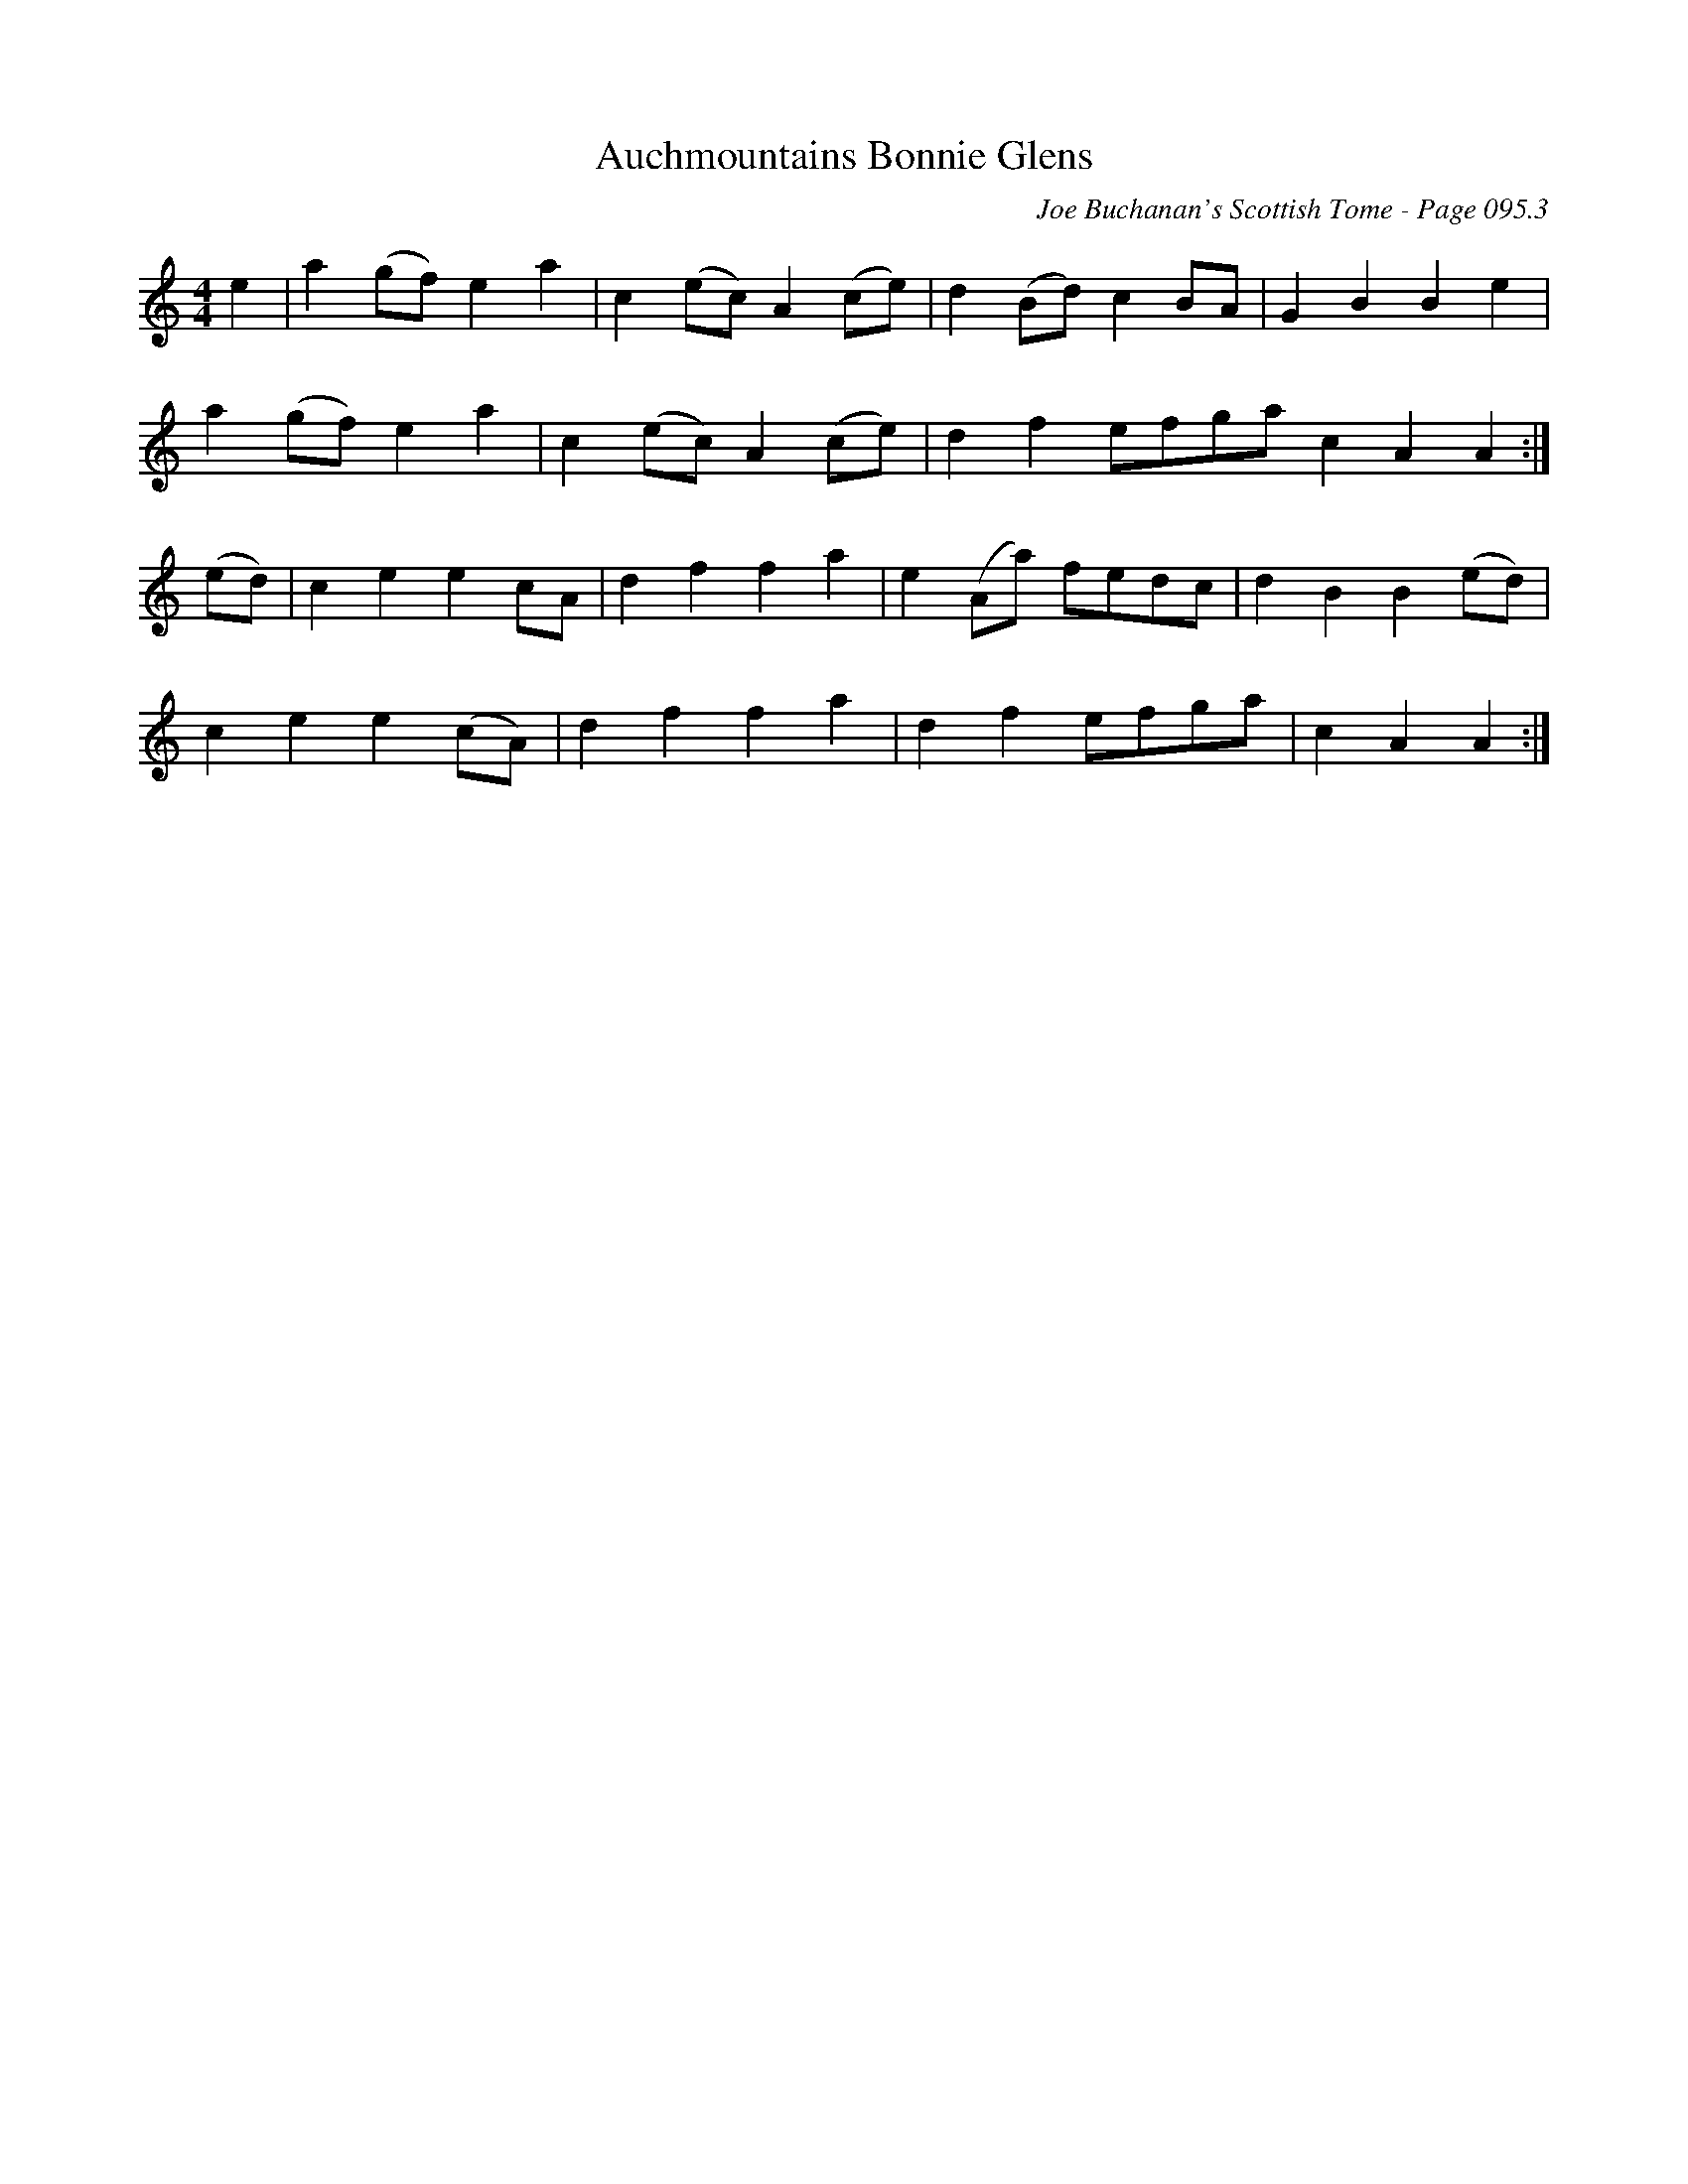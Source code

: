 X:320
T:Auchmountains Bonnie Glens
C:Joe Buchanan's Scottish Tome - Page 095.3
I:095 3
R:March
Z:Carl Allison
L:1/4
M:4/4
K:C
e | a (g/f/) e a | c (e/c/) A (c/e/) | d (B/d/) c B/A/ | G B B e |
a (g/f/) e a | c (e/c/) A (c/e/) | d f e/f/g/a/ c A A :|
(e/d/) | c e e c/A/ | d f f a | e (A/a/) f/e/d/c/ | d B B (e/d/) |
c e e (c/A/) | d f f a | d f e/f/g/a/ | c A A :|
